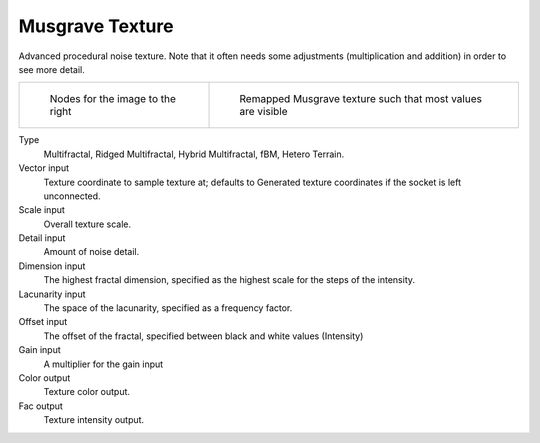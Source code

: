
****************
Musgrave Texture
****************

Advanced procedural noise texture. Note that it often needs some adjustments
(multiplication and addition) in order to see more detail.

.. list-table::

   * - .. figure:: /images/cycles_nodes_tex_musgrave_nodes.jpg
          :width: 200px

          Nodes for the image to the right

     - .. figure:: /images/cycles_nodes_tex_musgrave.jpg
          :width: 200px

          Remapped Musgrave texture such that most values are visible


Type
   Multifractal, Ridged Multifractal, Hybrid Multifractal, fBM, Hetero Terrain.
Vector input
   Texture coordinate to sample texture at;
   defaults to Generated texture coordinates if the socket is left unconnected.
Scale input
   Overall texture scale.
Detail input
   Amount of noise detail.
Dimension input
   The highest fractal dimension, specified as the highest scale for the steps of the intensity.
Lacunarity input
   The space of the lacunarity, specified as a frequency factor. 
Offset input
   The offset of the fractal, specified between black and white values (Intensity)
Gain input
   A multiplier for the gain input
Color output
   Texture color output.
Fac output
   Texture intensity output.
